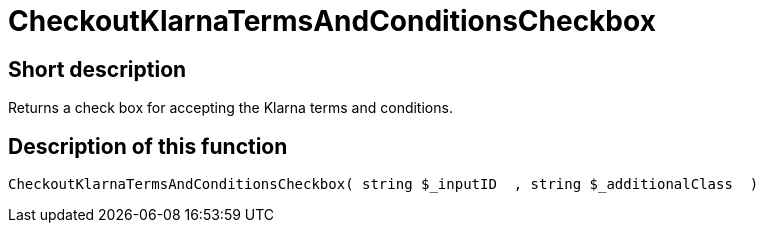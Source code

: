 = CheckoutKlarnaTermsAndConditionsCheckbox
:lang: en
// include::{includedir}/_header.adoc[]
:keywords: CheckoutKlarnaTermsAndConditionsCheckbox
:position: 10193

//  auto generated content Thu, 06 Jul 2017 00:09:01 +0200
== Short description

Returns a check box for accepting the Klarna terms and conditions.

== Description of this function

[source,plenty]
----

CheckoutKlarnaTermsAndConditionsCheckbox( string $_inputID  , string $_additionalClass  )

----

